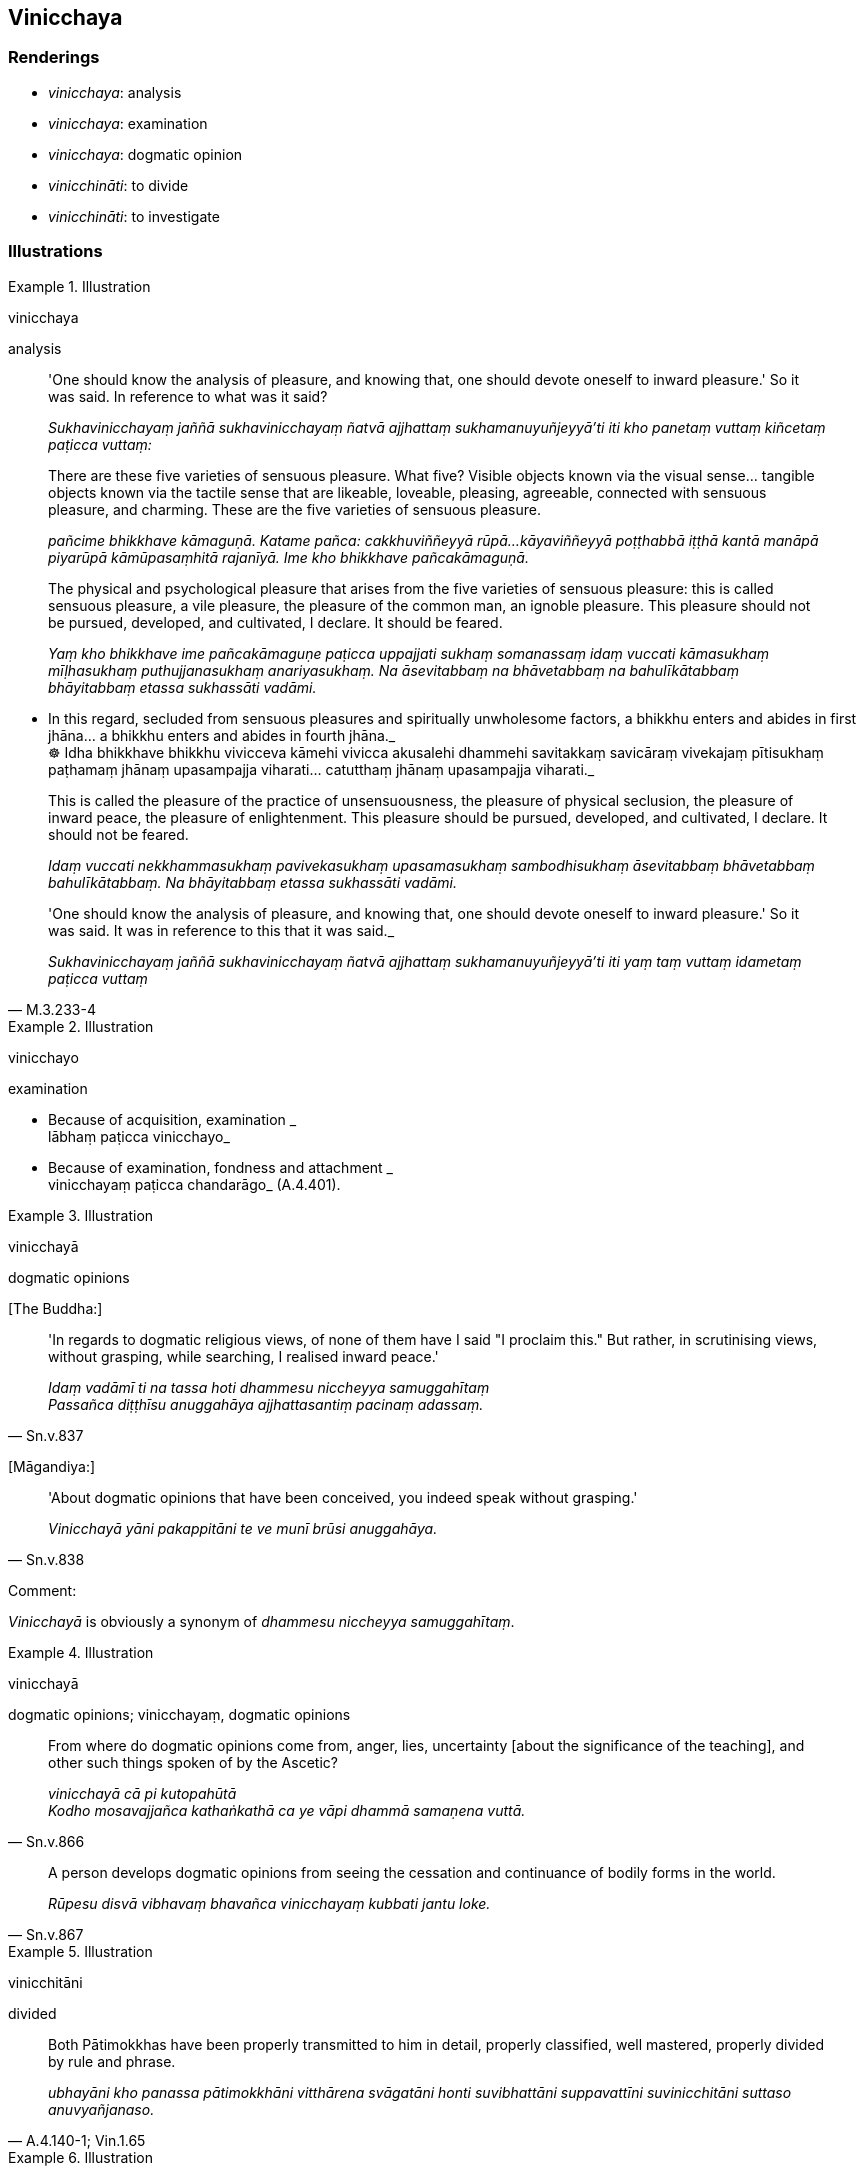 == Vinicchaya

=== Renderings

- _vinicchaya_: analysis

- _vinicchaya_: examination

- _vinicchaya_: dogmatic opinion

- _vinicchināti_: to divide

- _vinicchināti_: to investigate

=== Illustrations

.Illustration
====
vinicchaya

analysis
====

____
'One should know the analysis of pleasure, and knowing that, one should devote 
oneself to inward pleasure.' So it was said. In reference to what was it said?

_Sukhavinicchayaṃ jaññā sukhavinicchayaṃ ñatvā ajjhattaṃ 
sukhamanuyuñjeyyā'ti iti kho panetaṃ vuttaṃ kiñcetaṃ paṭicca 
vuttaṃ:_
____

____
There are these five varieties of sensuous pleasure. What five? Visible objects 
known via the visual sense... tangible objects known via the tactile sense that 
are likeable, loveable, pleasing, agreeable, connected with sensuous pleasure, 
and charming. These are the five varieties of sensuous pleasure.

_pañcime bhikkhave kāmaguṇā. Katame pañca: cakkhuviññeyyā rūpā... 
kāyaviññeyyā poṭṭhabbā iṭṭhā kantā manāpā piyarūpā 
kāmūpasaṃhitā rajanīyā. Ime kho bhikkhave pañcakāmaguṇā._
____

____
The physical and psychological pleasure that arises from the five varieties of 
sensuous pleasure: this is called sensuous pleasure, a vile pleasure, the 
pleasure of the common man, an ignoble pleasure. This pleasure should not be 
pursued, developed, and cultivated, I declare. It should be feared.

_Yaṃ kho bhikkhave ime pañcakāmaguṇe paṭicca uppajjati sukhaṃ 
somanassaṃ idaṃ vuccati kāmasukhaṃ mīḷhasukhaṃ puthujjanasukhaṃ 
anariyasukhaṃ. Na āsevitabbaṃ na bhāvetabbaṃ na bahulīkātabbaṃ 
bhāyitabbaṃ etassa sukhassāti vadāmi._
____

• In this regard, secluded from sensuous pleasures and spiritually 
unwholesome factors, a bhikkhu enters and abides in first jhāna... a bhikkhu 
enters and abides in fourth jhāna._ +
☸ Idha bhikkhave bhikkhu vivicceva kāmehi vivicca akusalehi dhammehi 
savitakkaṃ savicāraṃ vivekajaṃ pītisukhaṃ paṭhamaṃ jhānaṃ 
upasampajja viharati… catutthaṃ jhānaṃ upasampajja viharati._

____
This is called the pleasure of the practice of unsensuousness, the pleasure of 
physical seclusion, the pleasure of inward peace, the pleasure of 
enlightenment. This pleasure should be pursued, developed, and cultivated, I 
declare. It should not be feared.

_Idaṃ vuccati nekkhammasukhaṃ pavivekasukhaṃ upasamasukhaṃ 
sambodhisukhaṃ āsevitabbaṃ bhāvetabbaṃ bahulīkātabbaṃ. Na 
bhāyitabbaṃ etassa sukhassāti vadāmi._
____

[quote, M.3.233-4]
____
'One should know the analysis of pleasure, and knowing that, one should devote 
oneself to inward pleasure.' So it was said. It was in reference to this that 
it was said._

_Sukhavinicchayaṃ jaññā sukhavinicchayaṃ ñatvā ajjhattaṃ 
sukhamanuyuñjeyyā'ti iti yaṃ taṃ vuttaṃ idametaṃ paṭicca vuttaṃ_
____

.Illustration
====
vinicchayo

examination
====

• Because of acquisition, examination _ +
lābhaṃ paṭicca vinicchayo_

• Because of examination, fondness and attachment _ +
vinicchayaṃ paṭicca chandarāgo_ (A.4.401).

.Illustration
====
vinicchayā

dogmatic opinions
====

&#8203;[The Buddha:]

[quote, Sn.v.837]
____
'In regards to dogmatic religious views, of none of them have I said "I 
proclaim this." But rather, in scrutinising views, without grasping, while 
searching, I realised inward peace.'

_Idaṃ vadāmī ti na tassa hoti dhammesu niccheyya samuggahītaṃ +
Passañca diṭṭhīsu anuggahāya ajjhattasantiṃ pacinaṃ adassaṃ._
____

&#8203;[Māgandiya:]

[quote, Sn.v.838]
____
'About dogmatic opinions that have been conceived, you indeed speak without 
grasping.'

_Vinicchayā yāni pakappitāni te ve munī brūsi anuggahāya._
____

Comment:

_Vinicchayā_ is obviously a synonym of _dhammesu niccheyya samuggahītaṃ_.

.Illustration
====
vinicchayā

dogmatic opinions; vinicchayaṃ, dogmatic opinions
====

[quote, Sn.v.866]
____
From where do dogmatic opinions come from, anger, lies, uncertainty [about the 
significance of the teaching], and other such things spoken of by the Ascetic?

_vinicchayā cā pi kutopahūtā +
Kodho mosavajjañca kathaṅkathā ca ye vāpi dhammā samaṇena vuttā._
____

[quote, Sn.v.867]
____
A person develops dogmatic opinions from seeing the cessation and continuance 
of bodily forms in the world.

_Rūpesu disvā vibhavaṃ bhavañca vinicchayaṃ kubbati jantu loke._
____

.Illustration
====
vinicchitāni

divided
====

[quote, A.4.140-1; Vin.1.65]
____
Both Pātimokkhas have been properly transmitted to him in detail, properly 
classified, well mastered, properly divided by rule and phrase.

_ubhayāni kho panassa pātimokkhāni vitthārena svāgatāni honti 
suvibhattāni suppavattīni suvinicchitāni suttaso anuvyañjanaso._
____

.Illustration
====
vinicchiyamāne

investigating
====

[quote, Vin.2.95]
____
While bhikkhus are investigating that legal matter endless brawls arise.

_Tehi ce bhikkhave tasmiṃ adhikaraṇe vinicchiyamāne anaggāni ceva 
bhassāni jāyanti._
____

.Illustration
====
vinicchinitvā

investigate
====

____
If the community of bhikkhus, not having investigated that case, not having got 
to the root of it, achieves unanimity, that unanimity is unrighteous.

_saṅgho taṃ vatthuṃ avinicchinitvā amūlā mūlaṃ gantvā 
saṅghasāmaggiṃ karoti adhammikā sā upāli saṅghasāmaggī ti_
____

[quote, Vin.1.358]
____
If the community of bhikkhus, having investigated the case, having got to the 
root of it, achieves unanimity in the community of bhikkhus, that unanimity is 
righteous

_saṅgho taṃ vatthuṃ vinicchinitvā mūlā mūlaṃ gantvā 
saṅghasāmaggiṃ karoti, dhammikā sā upāli saṅghasāmaggī ti._
____

.Illustration
====
vinicchinī

investigates
====

[quote, Th.v.551]
____
Wisdom investigates what is heard _

_Paññā sutavinicchinī._
____


